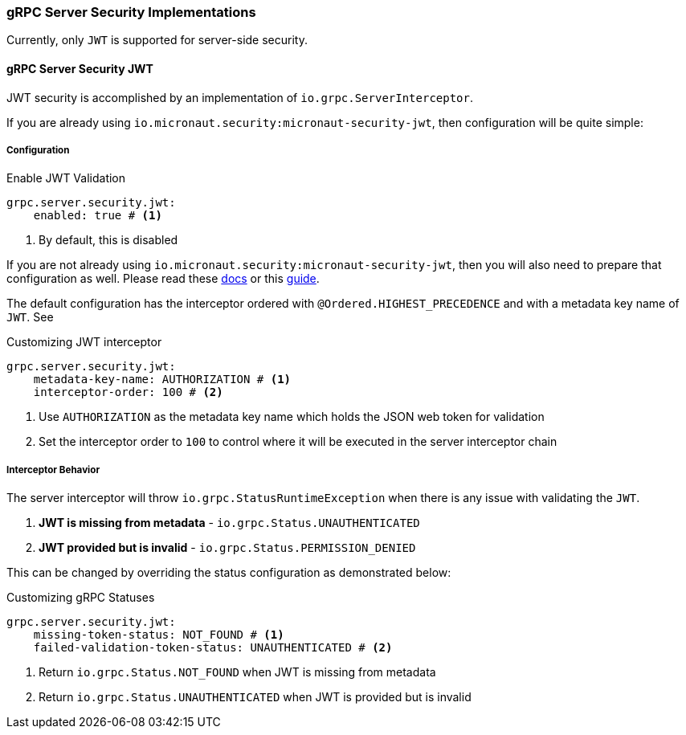 === gRPC Server Security Implementations
Currently, only `JWT` is supported for server-side security.

==== gRPC Server Security JWT
JWT security is accomplished by an implementation of `io.grpc.ServerInterceptor`.

If you are already using `io.micronaut.security:micronaut-security-jwt`, then configuration will be quite simple:

===== Configuration

.Enable JWT Validation
[source,yaml]
----
grpc.server.security.jwt:
    enabled: true # <1>
----
<1> By default, this is disabled

If you are not already using `io.micronaut.security:micronaut-security-jwt`, then you will also need to prepare
that configuration as well.  Please read these https://micronaut-projects.github.io/micronaut-security/latest/guide/#jwt[docs] or this
https://guides.micronaut.io/micronaut-security-jwt/guide/index.html[guide].

The default configuration has the interceptor ordered with `@Ordered.HIGHEST_PRECEDENCE` and with
a metadata key name of `JWT`.  See

.Customizing JWT interceptor
[source,yaml]
----
grpc.server.security.jwt:
    metadata-key-name: AUTHORIZATION # <1>
    interceptor-order: 100 # <2>
----
<1> Use `AUTHORIZATION` as the metadata key name which holds the JSON web token for validation
<2> Set the interceptor order to `100` to control where it will be executed in the server interceptor chain

===== Interceptor Behavior
The server interceptor will throw `io.grpc.StatusRuntimeException` when there is any issue with validating the `JWT`.

1. **JWT is missing from metadata** - `io.grpc.Status.UNAUTHENTICATED`
2. **JWT provided but is invalid** - `io.grpc.Status.PERMISSION_DENIED`

This can be changed by overriding the status configuration as demonstrated below:

.Customizing gRPC Statuses
[source,yaml]
----
grpc.server.security.jwt:
    missing-token-status: NOT_FOUND # <1>
    failed-validation-token-status: UNAUTHENTICATED # <2>
----
<1> Return `io.grpc.Status.NOT_FOUND` when JWT is missing from metadata
<2> Return `io.grpc.Status.UNAUTHENTICATED` when JWT is provided but is invalid